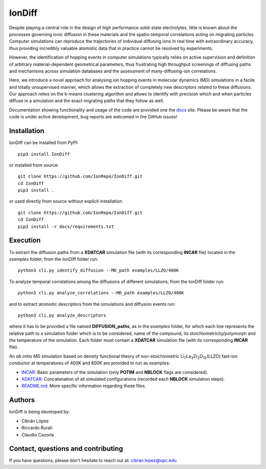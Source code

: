 IonDiff
=======

.. image:: https://raw.githubusercontent.com/IonRepo/IonDiff/0.3/docs/logo.svg
   :width: 20%

Despite playing a central role in the design of high performance solid-state electrolytes, little is known about the processes governing ionic diffusion in these materials and the spatio-temporal correlations acting on migrating particles. Computer simulations can reproduce the trajectories of individual diffusing ions in real time with extraordinary accuracy, thus providing incredibly valuable atomistic data that in practice cannot be resolved by experiments.

However, the identification of hopping events in computer simulations typically relies on active supervision and definition of arbitrary material-dependent geometrical parameters, thus frustrating high throughput screenings of diffusing paths and mechanisms across simulation databases and the assessment of many-diffusing-ion correlations.

Here, we introduce a novel approach for analysing ion hopping events in molecular dynamics (MD) simulations in a facile and totally unsupervised manner, which allows the extraction of completely new descriptors related to these diffusions. Our approach relies on the k-means clustering algorithm and allows to identify with precision which and when particles diffuse in a simulation and the exact migrating paths that they follow as well.

Documentation showing functionality and usage of the code are provided one the `docs <https://iondiff.readthedocs.io/en/latest/>`_ site. Please be aware that the code is under active development, bug reports are welcomed in the GitHub issues!

Installation
------------

IonDiff can be installed from PyPI::

    pip3 install IonDiff

or installed from source::

    git clone https://github.com/IonRepo/IonDiff.git
    cd IonDiff
    pip3 install .

or used directly from source without explicit installation::

    git clone https://github.com/IonRepo/IonDiff.git
    cd IonDiff
    pip3 install -r docs/requirements.txt

Execution
---------

To extract the diffusion paths from a **XDATCAR** simulation file (with its corresponding **INCAR** file) located in the *examples* folder, from the IonDiff folder run::

    python3 cli.py identify_diffusion --MD_path examples/LLZO/400K

To analyze temporal correlations among the diffusions of different simulations, from the IonDiff folder run::

    python3 cli.py analyze_correlations --MD_path examples/LLZO/400K

and to extract atomistic descriptors from the simulations and diffusion events run::

    python3 cli.py analyze_descriptors

where it has to be provided a file named **DIFFUSION_paths**, as in the *examples* folder, for which each line represents the relative path to a simulation folder which is to be considered, name of the compound, its stoichiometricity/polymorph and the temperature of the simulation. Each folder must contain a **XDATCAR** simulation file (with its corresponding **INCAR** file).

An *ab initio* MD simulation based on density functional theory of non-stoichiometric Li\ :sub:`7`\ La\ :sub:`3`\ Zr\ :sub:`2`\ O\ :sub:`12`\ (LLZO) fast-ion conductor at temperatures of 400K and 800K are provided to run as examples:

- `INCAR <https://github.com/IonRepo/IonDiff/tree/main/examples/LLZO/400K/INCAR>`_: Basic parameters of the simulation (only **POTIM** and **NBLOCK** flags are considered).
- `XDATCAR <https://github.com/IonRepo/IonDiff/tree/main/examples/LLZO/400K/XDATCAR>`_: Concatenation of all simulated configurations (recorded each **NBLOCK** simulation steps).
- `README.md <https://github.com/IonRepo/IonDiff/tree/main/examples/README.md>`_: More specific information regarding these files.

Authors
-------

IonDiff is being developed by:

- Cibrán López
- Riccardo Rurali
- Claudio Cazorla

Contact, questions and contributing
-----------------------------------

If you have questions, please don't hesitate to reach out at: cibran.lopez@upc.edu
